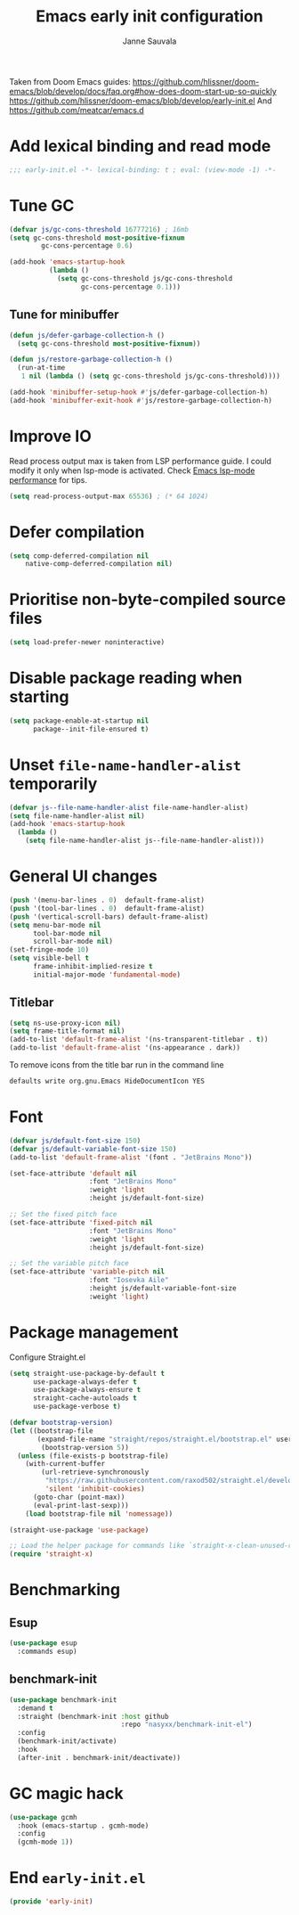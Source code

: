 #+TITLE: Emacs early init configuration
#+AUTHOR: Janne Sauvala
#+PROPERTY: header-args:emacs-lisp :results silent :tangle early-init.el

Taken from Doom Emacs guides:
https://github.com/hlissner/doom-emacs/blob/develop/docs/faq.org#how-does-doom-start-up-so-quickly
https://github.com/hlissner/doom-emacs/blob/develop/early-init.el
And https://github.com/meatcar/emacs.d

* Add lexical binding and read mode
#+begin_src emacs-lisp
  ;;; early-init.el -*- lexical-binding: t ; eval: (view-mode -1) -*-
#+end_src

* Tune GC
#+begin_src emacs-lisp
  (defvar js/gc-cons-threshold 16777216) ; 16mb
  (setq gc-cons-threshold most-positive-fixnum
          gc-cons-percentage 0.6)
  
  (add-hook 'emacs-startup-hook
            (lambda ()
              (setq gc-cons-threshold js/gc-cons-threshold
                    gc-cons-percentage 0.1)))
#+end_src

** Tune for minibuffer
#+begin_src emacs-lisp
  (defun js/defer-garbage-collection-h ()
    (setq gc-cons-threshold most-positive-fixnum))
  
  (defun js/restore-garbage-collection-h ()
    (run-at-time
     1 nil (lambda () (setq gc-cons-threshold js/gc-cons-threshold))))
  
  (add-hook 'minibuffer-setup-hook #'js/defer-garbage-collection-h)
  (add-hook 'minibuffer-exit-hook #'js/restore-garbage-collection-h)
#+end_src

* Improve IO
Read process output max is taken from LSP performance guide. I could modify it only when lsp-mode is activated.
Check [[https://emacs-lsp.github.io/lsp-mode/page/performance/][Emacs lsp-mode performance]] for tips.
#+begin_src emacs-lisp
  (setq read-process-output-max 65536) ; (* 64 1024)
#+end_src

* Defer compilation
#+begin_src emacs-lisp
  (setq comp-deferred-compilation nil
      native-comp-deferred-compilation nil)
#+end_src

* Prioritise non-byte-compiled source files
#+begin_src emacs-lisp
  (setq load-prefer-newer noninteractive)
#+end_src

* Disable package reading when starting 
#+begin_src emacs-lisp
  (setq package-enable-at-startup nil
        package--init-file-ensured t)
#+end_src

* Unset =file-name-handler-alist= temporarily 
#+begin_src emacs-lisp
  (defvar js--file-name-handler-alist file-name-handler-alist)
  (setq file-name-handler-alist nil)
  (add-hook 'emacs-startup-hook
    (lambda ()
      (setq file-name-handler-alist js--file-name-handler-alist)))
#+end_src

* General UI changes
#+begin_src emacs-lisp
  (push '(menu-bar-lines . 0)  default-frame-alist)
  (push '(tool-bar-lines . 0)  default-frame-alist)
  (push '(vertical-scroll-bars) default-frame-alist)
  (setq menu-bar-mode nil
        tool-bar-mode nil
        scroll-bar-mode nil)
  (set-fringe-mode 10)
  (setq visible-bell t
        frame-inhibit-implied-resize t
        initial-major-mode 'fundamental-mode)
#+end_src

** Titlebar
#+begin_src emacs-lisp
  (setq ns-use-proxy-icon nil)
  (setq frame-title-format nil)
  (add-to-list 'default-frame-alist '(ns-transparent-titlebar . t))
  (add-to-list 'default-frame-alist '(ns-appearance . dark))
#+end_src

To remove icons from the title bar run in the command line
#+begin_src sh
  defaults write org.gnu.Emacs HideDocumentIcon YES
#+end_src

* Font
#+begin_src emacs-lisp
  (defvar js/default-font-size 150)
  (defvar js/default-variable-font-size 150)
  (add-to-list 'default-frame-alist '(font . "JetBrains Mono"))
  
  (set-face-attribute 'default nil
                      :font "JetBrains Mono"
                      :weight 'light
                      :height js/default-font-size)
 
  ;; Set the fixed pitch face
  (set-face-attribute 'fixed-pitch nil
                      :font "JetBrains Mono"
                      :weight 'light
                      :height js/default-font-size)
 
  ;; Set the variable pitch face
  (set-face-attribute 'variable-pitch nil
                      :font "Iosevka Aile"
                      :height js/default-variable-font-size
                      :weight 'light)
#+end_src

* Package management
Configure Straight.el
#+begin_src emacs-lisp
  (setq straight-use-package-by-default t
        use-package-always-defer t
        use-package-always-ensure t
        straight-cache-autoloads t
        use-package-verbose t)
  
  (defvar bootstrap-version)
  (let ((bootstrap-file
         (expand-file-name "straight/repos/straight.el/bootstrap.el" user-emacs-directory))
          (bootstrap-version 5))
    (unless (file-exists-p bootstrap-file)
      (with-current-buffer
          (url-retrieve-synchronously
           "https://raw.githubusercontent.com/raxod502/straight.el/develop/install.el"
           'silent 'inhibit-cookies)
        (goto-char (point-max))
        (eval-print-last-sexp)))
      (load bootstrap-file nil 'nomessage))
  
  (straight-use-package 'use-package)
  
  ;; Load the helper package for commands like `straight-x-clean-unused-repos'
  (require 'straight-x)
#+end_src

* Benchmarking
** Esup
#+begin_src emacs-lisp
  (use-package esup
    :commands esup)
#+end_src

** benchmark-init
#+begin_src emacs-lisp
  (use-package benchmark-init
    :demand t
    :straight (benchmark-init :host github
                              :repo "nasyxx/benchmark-init-el")
    :config
    (benchmark-init/activate)
    :hook
    (after-init . benchmark-init/deactivate))
#+end_src

* GC magic hack
#+begin_src emacs-lisp
  (use-package gcmh
    :hook (emacs-startup . gcmh-mode)
    :config
    (gcmh-mode 1))
#+end_src

* End =early-init.el=
#+begin_src emacs-lisp
  (provide 'early-init)
#+end_src

